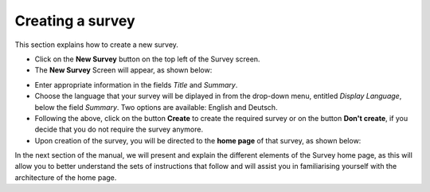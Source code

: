 Creating a survey
-----------------
This section explains how to create a new survey.
 
- Click on the **New Survey** button on the top left of the Survey screen.

- The **New Survey** Screen will appear, as shown below: 

.. image:: ../_static/user/newSurveyScreen.png
   :align: center 
   
- Enter appropriate information in the fields *Title* and *Summary*.  

- Choose the language that your survey will be diplayed in from the drop-down menu, entitled *Display Language*, below the field *Summary*. Two options are available: English and Deutsch.

- Following the above, click on the button **Create** to create the required survey or on the button **Don't create**, if you decide that you do not require the survey anymore.

- Upon creation of the survey, you will be directed to the **home page** of that survey, as shown below:
 
.. image:: ../_static/user/origHomePgSurveyScreen.png
   :align: center  
 
In the next section of the manual, we will present and explain the different elements of the Survey home page, as this will allow you to better understand the sets of instructions that follow and will assist you in familiarising yourself with the architecture of the home page.